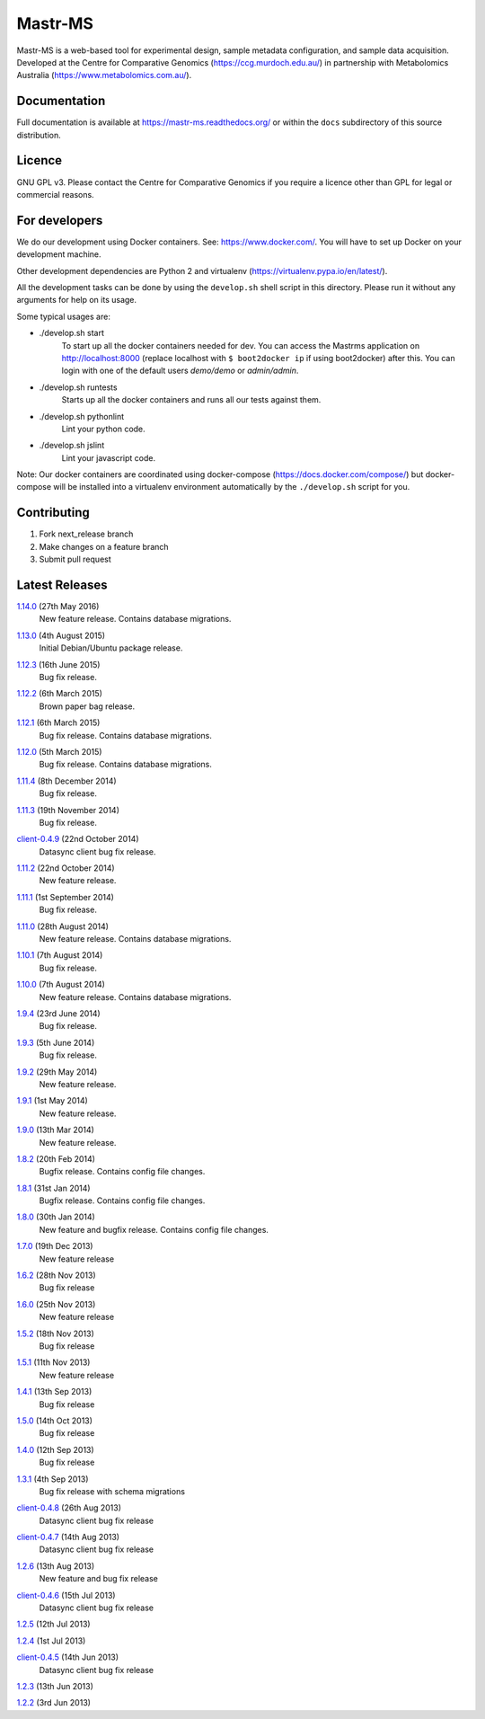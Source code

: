 Mastr-MS
========

Mastr-MS is a web-based tool for experimental design, sample metadata configuration, and sample data acquisition. Developed at the Centre for Comparative Genomics (https://ccg.murdoch.edu.au/) in partnership with Metabolomics Australia (https://www.metabolomics.com.au/).

Documentation
-------------

Full documentation is available at https://mastr-ms.readthedocs.org/
or within the ``docs`` subdirectory of this source distribution.

Licence
-------

GNU GPL v3. Please contact the Centre for Comparative Genomics if you
require a licence other than GPL for legal or commercial reasons.

For developers
--------------

We do our development using Docker containers. See: https://www.docker.com/.
You will have to set up Docker on your development machine.

Other development dependencies are Python 2 and virtualenv (https://virtualenv.pypa.io/en/latest/).

All the development tasks can be done by using the ``develop.sh`` shell script in this directory.
Please run it without any arguments for help on its usage.

Some typical usages are:

- ./develop.sh start
        To start up all the docker containers needed for dev. 
        You can access the Mastrms application on http://localhost:8000
        (replace localhost with ``$ boot2docker ip`` if using boot2docker) after this.
        You can login with one of the default users *demo/demo* or *admin/admin*.

- ./develop.sh runtests
        Starts up all the docker containers and runs all our tests against them.

- ./develop.sh pythonlint
        Lint your python code.

- ./develop.sh jslint
        Lint your javascript code.

Note: Our docker containers are coordinated using docker-compose (https://docs.docker.com/compose/) but docker-compose will be installed into a virtualenv environment automatically by the ``./develop.sh`` script for you.

Contributing
------------

1. Fork next_release branch
2. Make changes on a feature branch
3. Submit pull request

Latest Releases
---------------

1.14.0_  (27th May 2016)
  New feature release. Contains database migrations.

.. _1.14.0: http://mastr-ms.readthedocs.org/en/latest/changelog.html#1.14.0


1.13.0_  (4th August 2015)
  Initial Debian/Ubuntu package release.

.. _1.13.0: http://mastr-ms.readthedocs.org/en/latest/changelog.html#1.13.0


1.12.3_  (16th June 2015)
  Bug fix release.

.. _1.12.3: http://mastr-ms.readthedocs.org/en/latest/changelog.html#1.12.3


1.12.2_  (6th March 2015)
  Brown paper bag release.

.. _1.12.2: http://mastr-ms.readthedocs.org/en/latest/changelog.html#1.12.2


1.12.1_  (6th March 2015)
  Bug fix release. Contains database migrations.

.. _1.12.1: http://mastr-ms.readthedocs.org/en/latest/changelog.html#1.12.1


1.12.0_  (5th March 2015)
  Bug fix release. Contains database migrations.

.. _1.12.0: http://mastr-ms.readthedocs.org/en/latest/changelog.html#1.12.0


1.11.4_  (8th December 2014)
  Bug fix release.

.. _1.11.4: http://mastr-ms.readthedocs.org/en/latest/changelog.html#1.11.4


1.11.3_  (19th November 2014)
  Bug fix release.

.. _1.11.3: http://mastr-ms.readthedocs.org/en/latest/changelog.html#1.11.3


client-0.4.9_ (22nd October 2014)
  Datasync client bug fix release.

.. _client-0.4.9: http://mastr-ms.readthedocs.org/en/latest/changelog.html#client-0.4.9


1.11.2_  (22nd October 2014)
  New feature release.

.. _1.11.2: http://mastr-ms.readthedocs.org/en/latest/changelog.html#1.11.2


1.11.1_  (1st September 2014)
  Bug fix release.

.. _1.11.1: http://mastr-ms.readthedocs.org/en/latest/changelog.html#1.11.1


1.11.0_  (28th August 2014)
  New feature release. Contains database migrations.

.. _1.11.0: http://mastr-ms.readthedocs.org/en/latest/changelog.html#1.11.0


1.10.1_ (7th August 2014)
  Bug fix release.

.. _1.10.1: http://mastr-ms.readthedocs.org/en/latest/changelog.html#1.10.1


1.10.0_ (7th August 2014)
  New feature release. Contains database migrations.

.. _1.10.0: http://mastr-ms.readthedocs.org/en/latest/changelog.html#1.10.0


1.9.4_ (23rd June 2014)
  Bug fix release.

.. _1.9.4: http://mastr-ms.readthedocs.org/en/latest/changelog.html#1.9.4


1.9.3_ (5th June 2014)
  Bug fix release.

.. _1.9.3: http://mastr-ms.readthedocs.org/en/latest/changelog.html#1.9.3


1.9.2_ (29th May 2014)
  New feature release.

.. _1.9.2: http://mastr-ms.readthedocs.org/en/latest/changelog.html#1.9.2


1.9.1_ (1st May 2014)
  New feature release.

.. _1.9.1: http://mastr-ms.readthedocs.org/en/latest/changelog.html#1.9.1


1.9.0_ (13th Mar 2014)
  New feature release.

.. _1.9.0: http://mastr-ms.readthedocs.org/en/latest/changelog.html#1.9.0


1.8.2_ (20th Feb 2014)
  Bugfix release. Contains config file changes.

.. _1.8.2: http://mastr-ms.readthedocs.org/en/latest/changelog.html#1.8.2


1.8.1_ (31st Jan 2014)
  Bugfix release. Contains config file changes.

.. _1.8.1: http://mastr-ms.readthedocs.org/en/latest/changelog.html#1.8.1


1.8.0_ (30th Jan 2014)
  New feature and bugfix release. Contains config file changes.

.. _1.8.0: http://mastr-ms.readthedocs.org/en/latest/changelog.html#1.8.0


1.7.0_ (19th Dec 2013)
  New feature release

.. _1.7.0: http://mastr-ms.readthedocs.org/en/latest/changelog.html#1.7.0


1.6.2_ (28th Nov 2013)
  Bug fix release

.. _1.6.2: http://mastr-ms.readthedocs.org/en/latest/changelog.html#1.6.2


1.6.0_ (25th Nov 2013)
  New feature release

.. _1.6.0: http://mastr-ms.readthedocs.org/en/latest/changelog.html#1.6.0


1.5.2_ (18th Nov 2013)
  Bug fix release

.. _1.5.2: http://mastr-ms.readthedocs.org/en/latest/changelog.html#1.5.2


1.5.1_ (11th Nov 2013)
  New feature release

.. _1.5.1: http://mastr-ms.readthedocs.org/en/latest/changelog.html#1.5.1


1.4.1_ (13th Sep 2013)
  Bug fix release

.. _1.4.1: http://mastr-ms.readthedocs.org/en/latest/changelog.html#1.4.1


1.5.0_ (14th Oct 2013)
  Bug fix release

.. _1.5.0: http://mastr-ms.readthedocs.org/en/latest/changelog.html#1.5.0


1.4.0_ (12th Sep 2013)
  Bug fix release

.. _1.4.0: http://mastr-ms.readthedocs.org/en/latest/changelog.html#1.4.0


1.3.1_ (4th Sep 2013)
  Bug fix release with schema migrations

.. _1.3.1: http://mastr-ms.readthedocs.org/en/latest/changelog.html#1.3.1


client-0.4.8_ (26th Aug 2013)
  Datasync client bug fix release

.. _client-0.4.8: http://mastr-ms.readthedocs.org/en/latest/changelog.html#client-0.4.8


client-0.4.7_ (14th Aug 2013)
  Datasync client bug fix release

.. _client-0.4.7: http://mastr-ms.readthedocs.org/en/latest/changelog.html#client-0.4.7


1.2.6_ (13th Aug 2013)
  New feature and bug fix release

.. _1.2.6: http://mastr-ms.readthedocs.org/en/latest/changelog.html#1.2.6


client-0.4.6_ (15th Jul 2013)
  Datasync client bug fix release

.. _client-0.4.6: http://mastr-ms.readthedocs.org/en/latest/changelog.html#client-0.4.6


1.2.5_ (12th Jul 2013)

.. _1.2.5: http://mastr-ms.readthedocs.org/en/latest/changelog.html#1.2.5


1.2.4_ (1st Jul 2013)

.. _1.2.4: http://mastr-ms.readthedocs.org/en/latest/changelog.html#1.2.4


client-0.4.5_ (14th Jun 2013)
  Datasync client bug fix release

.. _client-0.4.5: http://mastr-ms.readthedocs.org/en/latest/changelog.html#client-0.4.5


1.2.3_ (13th Jun 2013)

.. _1.2.3: http://mastr-ms.readthedocs.org/en/latest/changelog.html#1.2.3


1.2.2_ (3rd Jun 2013)

.. _1.2.2: http://mastr-ms.readthedocs.org/en/latest/changelog.html#1.2.2
